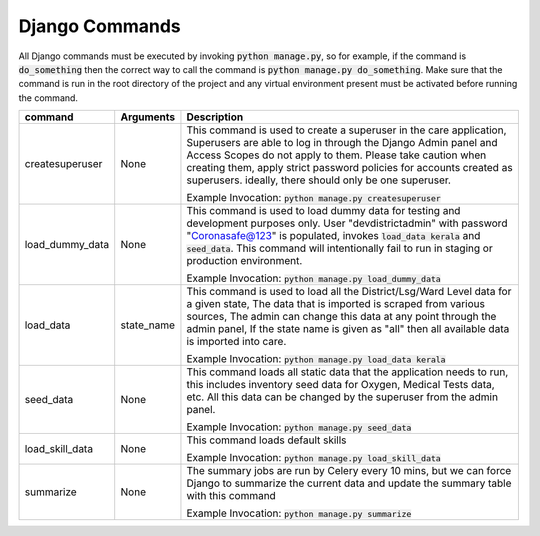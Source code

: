 Django Commands
===============

All Django commands must be executed by invoking :code:`python manage.py`, so for example, if the command is :code:`do_something` then the correct way to call the command is :code:`python manage.py do_something`. Make sure that the command is run in the root directory of the project and any virtual environment present must be activated before running the command.

+---------------------+---------------------------------------------------------------+----------------------------------------------------------------------------------------------------------------------------------------------------------------------------------------------------------------------------------------------------------------------------------------------------------------------------------+
|     command         |                           Arguments                           |                                                                                                                                                           Description                                                                                                                                                            |
+=====================+===============================================================+==================================================================================================================================================================================================================================================================================================================================+
| createsuperuser     | None                                                          | This command is used to create a superuser in the care application, Superusers are able to log in through the Django Admin panel and Access Scopes do not apply to them. Please take caution when creating them, apply strict password policies for accounts created as superusers. ideally, there should only be one superuser. |
|                     |                                                               |                                                                                                                                                                                                                                                                                                                                  |
|                     |                                                               | Example Invocation: :code:`python manage.py createsuperuser`                                                                                                                                                                                                                                                                     |
+---------------------+---------------------------------------------------------------+----------------------------------------------------------------------------------------------------------------------------------------------------------------------------------------------------------------------------------------------------------------------------------------------------------------------------------+
| load_dummy_data     | None                                                          | This command is used to load dummy data for testing and development purposes only. User "devdistrictadmin" with password "Coronasafe@123" is populated, invokes :code:`load_data kerala` and :code:`seed_data`. This command will intentionally fail to run in staging or production environment.                                |
|                     |                                                               |                                                                                                                                                                                                                                                                                                                                  |
|                     |                                                               | Example Invocation: :code:`python manage.py load_dummy_data`                                                                                                                                                                                                                                                                     |
+---------------------+---------------------------------------------------------------+----------------------------------------------------------------------------------------------------------------------------------------------------------------------------------------------------------------------------------------------------------------------------------------------------------------------------------+
| load_data           | state_name                                                    | This command is used to load all the District/Lsg/Ward Level data for a given state, The data that is imported is scraped from various sources, The admin can change this data at any point through the admin panel, If the state name is given as "all" then all available data is imported into care.                          |
|                     |                                                               |                                                                                                                                                                                                                                                                                                                                  |
|                     |                                                               | Example Invocation: :code:`python manage.py load_data kerala`                                                                                                                                                                                                                                                                    |
+---------------------+---------------------------------------------------------------+----------------------------------------------------------------------------------------------------------------------------------------------------------------------------------------------------------------------------------------------------------------------------------------------------------------------------------+
| seed_data           | None                                                          | This command loads all static data that the application needs to run, this includes inventory seed data for Oxygen, Medical Tests data, etc. All this data can be changed by the superuser from the admin panel.                                                                                                                 |
|                     |                                                               |                                                                                                                                                                                                                                                                                                                                  |
|                     |                                                               | Example Invocation: :code:`python manage.py seed_data`                                                                                                                                                                                                                                                                           |
+---------------------+---------------------------------------------------------------+----------------------------------------------------------------------------------------------------------------------------------------------------------------------------------------------------------------------------------------------------------------------------------------------------------------------------------+
| load_skill_data     | None                                                          | This command loads default skills                                                                                                                                                                                                                                                                                                |
|                     |                                                               |                                                                                                                                                                                                                                                                                                                                  |
|                     |                                                               | Example Invocation: :code:`python manage.py load_skill_data`                                                                                                                                                                                                                                                                     |
+---------------------+---------------------------------------------------------------+----------------------------------------------------------------------------------------------------------------------------------------------------------------------------------------------------------------------------------------------------------------------------------------------------------------------------------+
| summarize           | None                                                          | The summary jobs are run by Celery every 10 mins, but we can force Django to summarize the current data and update the summary table with this command                                                                                                                                                                           |
|                     |                                                               |                                                                                                                                                                                                                                                                                                                                  |
|                     |                                                               | Example Invocation: :code:`python manage.py summarize`                                                                                                                                                                                                                                                                           |
+---------------------+---------------------------------------------------------------+----------------------------------------------------------------------------------------------------------------------------------------------------------------------------------------------------------------------------------------------------------------------------------------------------------------------------------+
